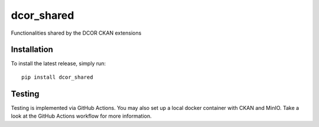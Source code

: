 dcor_shared
===========

|PyPI Version| |Build Status| |Coverage Status|

Functionalities shared by the DCOR CKAN extensions


Installation
------------
To install the latest release, simply run:

::

    pip install dcor_shared

Testing
-------
Testing is implemented via GitHub Actions. You may also set up a local
docker container with CKAN and MinIO. Take a look at the GitHub Actions
workflow for more information.


.. |PyPI Version| image:: https://img.shields.io/pypi/v/dcor_shared.svg
   :target: https://pypi.python.org/pypi/dcor_shared
.. |Build Status| image:: https://img.shields.io/github/actions/workflow/status/DCOR-dev/dcor_shared/check.yml
   :target: https://github.com/DCOR-dev/dcor_shared/actions/workflows/check.yml
.. |Coverage Status| image:: https://img.shields.io/codecov/c/github/DCOR-dev/dcor_shared
   :target: https://codecov.io/gh/DCOR-dev/dcor_shared
